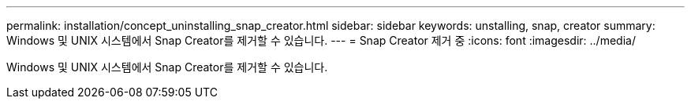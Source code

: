---
permalink: installation/concept_uninstalling_snap_creator.html 
sidebar: sidebar 
keywords: unstalling, snap, creator 
summary: Windows 및 UNIX 시스템에서 Snap Creator를 제거할 수 있습니다. 
---
= Snap Creator 제거 중
:icons: font
:imagesdir: ../media/


[role="lead"]
Windows 및 UNIX 시스템에서 Snap Creator를 제거할 수 있습니다.
